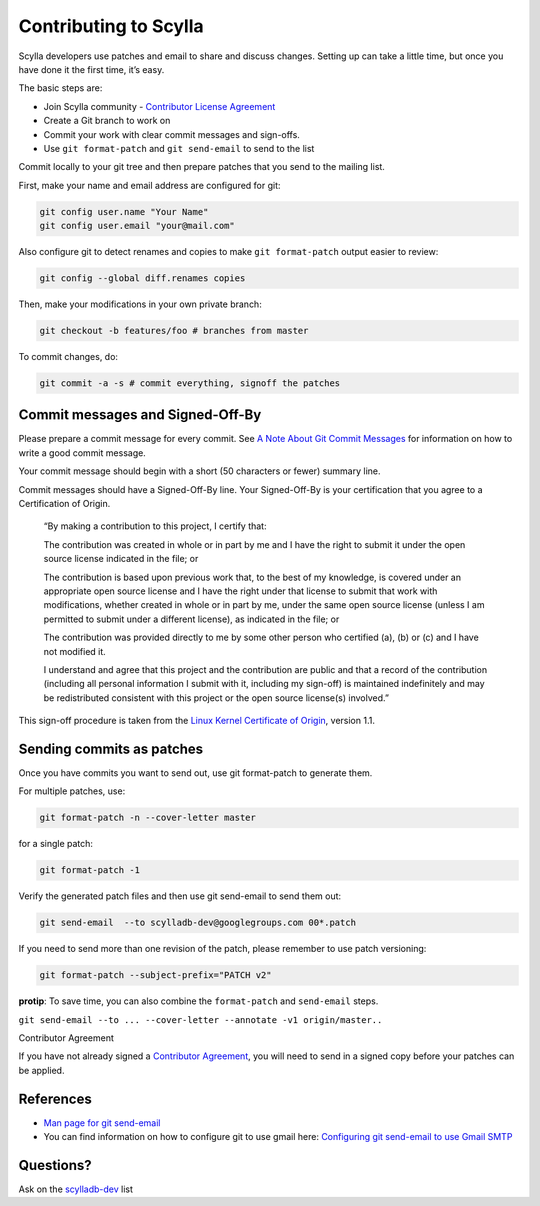 Contributing to Scylla
======================
Scylla developers use patches and email to share and discuss changes. Setting up can take a little time, but once you have done it the first time, it’s easy.

The basic steps are:

* Join Scylla community - `Contributor License Agreement <http://www.scylladb.com/opensource/cla>`_
* Create a Git branch to work on
* Commit your work with clear commit messages and sign-offs.
* Use ``git format-patch`` and ``git send-email`` to send to the list

Commit locally to your git tree and then prepare patches that you send to the mailing list.

First, make your name and email address are configured for git:

.. code-block:: shell

   git config user.name "Your Name"
   git config user.email "your@mail.com"

Also configure git to detect renames and copies to make ``git format-patch`` output easier to review:

.. code-block:: shell

   git config --global diff.renames copies

Then, make your modifications in your own private branch:

.. code-block:: shell

   git checkout -b features/foo # branches from master

To commit changes, do:

.. code-block:: shell

   git commit -a -s # commit everything, signoff the patches

Commit messages and Signed-Off-By
---------------------------------
Please prepare a commit message for every commit. See `A Note About Git Commit Messages <http://tbaggery.com/2008/04/19/a-note-about-git-commit-messages.html>`_ for information on how to write a good commit message.

Your commit message should begin with a short (50 characters or fewer) summary line.

Commit messages should have a Signed-Off-By line. Your Signed-Off-By is your certification that you agree to a Certification of Origin.

   “By making a contribution to this project, I certify that:

   The contribution was created in whole or in part by me and I have the right to submit it under the open source license indicated in the file; or

   The contribution is based upon previous work that, to the best of my knowledge, is covered under an appropriate open source license and I have the right under that license to submit that work with modifications, whether created in whole or in part by me, under the same open source license (unless I am permitted to submit under a different license), as indicated in the file; or

   The contribution was provided directly to me by some other person who certified (a), (b) or (c) and I have not modified it.

   I understand and agree that this project and the contribution are public and that a record of the contribution (including all personal information I submit with it, including my sign-off) is maintained indefinitely and may be redistributed consistent with this project or the open source license(s) involved.”

This sign-off procedure is taken from the `Linux Kernel Certificate of Origin <https://developercertificate.org/>`_, version 1.1.

Sending commits as patches
--------------------------
Once you have commits you want to send out, use git format-patch to generate them.

For multiple patches, use:

.. code-block:: shell

   git format-patch -n --cover-letter master

for a single patch:

.. code-block:: shell

   git format-patch -1

Verify the generated patch files and then use git send-email to send them out:

.. code-block:: shell

   git send-email  --to scylladb-dev@googlegroups.com 00*.patch

If you need to send more than one revision of the patch, please remember to use patch versioning:

.. code-block:: shell

   git format-patch --subject-prefix="PATCH v2"

**protip**: To save time, you can also combine the ``format-patch`` and ``send-email`` steps.

``git send-email --to ... --cover-letter --annotate -v1 origin/master..``

Contributor Agreement

If you have not already signed a `Contributor Agreement <http://www.scylladb.com/opensource/cla>`_, you will need to send in a signed copy before your patches can be applied.

References
----------
* `Man page for git send-email <https://kernel.org/pub/software/scm/git/docs/git-send-email.html>`_
* You can find information on how to configure git to use gmail here: `Configuring git send-email to use Gmail SMTP <http://morefedora.blogspot.se/2009/02/configuring-git-send-email-to-use-gmail.html>`_

Questions?
----------
Ask on the `scylladb-dev <https://groups.google.com/d/forum/scylladb-dev>`_ list
